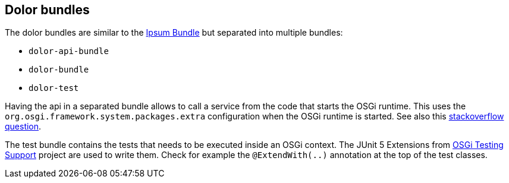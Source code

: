 == Dolor bundles

The dolor bundles are similar to the link:../ipsum-bundle/[Ipsum Bundle] but separated into multiple bundles:

* `dolor-api-bundle`
* `dolor-bundle`
* `dolor-test`

Having the api in a separated bundle allows to call a service from the code that starts the OSGi runtime.
This uses the `org.osgi.framework.system.packages.extra` configuration when the OSGi runtime is started.
See also this link:https://stackoverflow.com/questions/18295784/how-to-call-one-of-the-methods-in-my-bundle-a-jar-file-after-it-has-been-install[stackoverflow question].

The test bundle contains the tests that needs to be executed inside an OSGi context.
The JUnit 5 Extensions from link:https://github.com/osgi/osgi-test[OSGi Testing Support] project are used to write them.
Check for example the `@ExtendWith(..)` annotation at the top of the test classes.